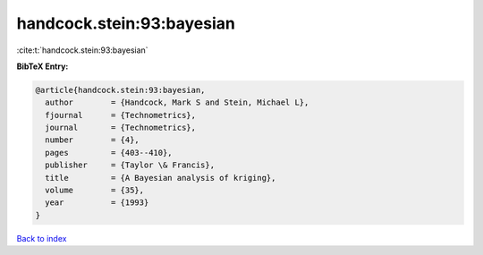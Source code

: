 handcock.stein:93:bayesian
==========================

:cite:t:`handcock.stein:93:bayesian`

**BibTeX Entry:**

.. code-block:: bibtex

   @article{handcock.stein:93:bayesian,
     author        = {Handcock, Mark S and Stein, Michael L},
     fjournal      = {Technometrics},
     journal       = {Technometrics},
     number        = {4},
     pages         = {403--410},
     publisher     = {Taylor \& Francis},
     title         = {A Bayesian analysis of kriging},
     volume        = {35},
     year          = {1993}
   }

`Back to index <../By-Cite-Keys.rst>`_
